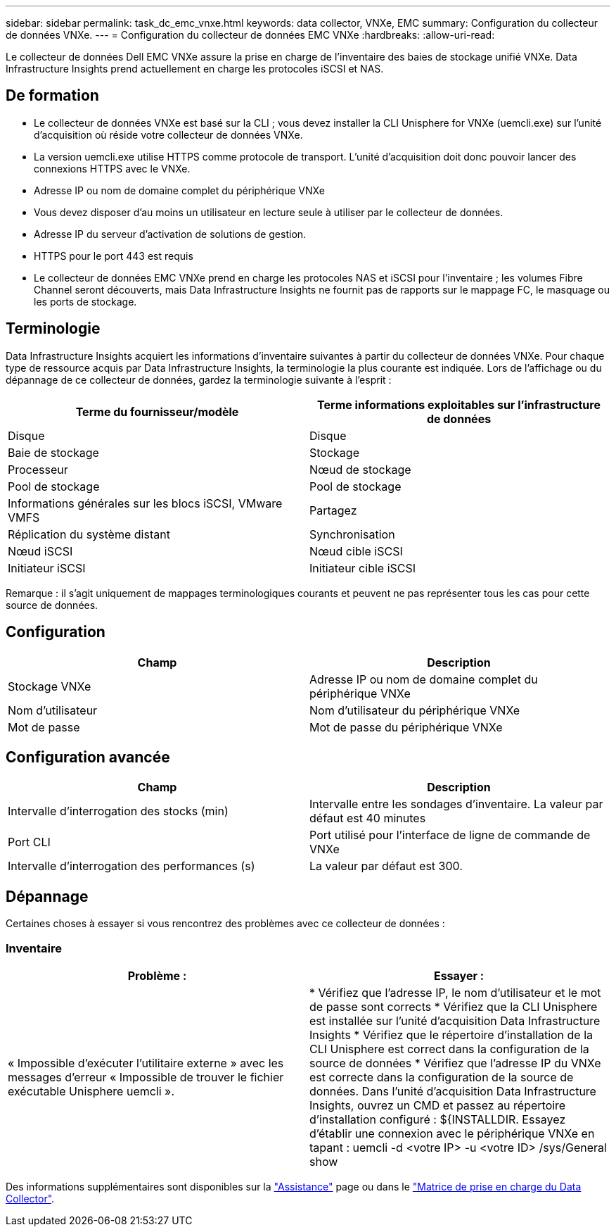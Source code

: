 ---
sidebar: sidebar 
permalink: task_dc_emc_vnxe.html 
keywords: data collector, VNXe, EMC 
summary: Configuration du collecteur de données VNXe. 
---
= Configuration du collecteur de données EMC VNXe
:hardbreaks:
:allow-uri-read: 


[role="lead"]
Le collecteur de données Dell EMC VNXe assure la prise en charge de l'inventaire des baies de stockage unifié VNXe. Data Infrastructure Insights prend actuellement en charge les protocoles iSCSI et NAS.



== De formation

* Le collecteur de données VNXe est basé sur la CLI ; vous devez installer la CLI Unisphere for VNXe (uemcli.exe) sur l'unité d'acquisition où réside votre collecteur de données VNXe.
* La version uemcli.exe utilise HTTPS comme protocole de transport. L'unité d'acquisition doit donc pouvoir lancer des connexions HTTPS avec le VNXe.
* Adresse IP ou nom de domaine complet du périphérique VNXe
* Vous devez disposer d'au moins un utilisateur en lecture seule à utiliser par le collecteur de données.
* Adresse IP du serveur d'activation de solutions de gestion.
* HTTPS pour le port 443 est requis
* Le collecteur de données EMC VNXe prend en charge les protocoles NAS et iSCSI pour l'inventaire ; les volumes Fibre Channel seront découverts, mais Data Infrastructure Insights ne fournit pas de rapports sur le mappage FC, le masquage ou les ports de stockage.




== Terminologie

Data Infrastructure Insights acquiert les informations d'inventaire suivantes à partir du collecteur de données VNXe. Pour chaque type de ressource acquis par Data Infrastructure Insights, la terminologie la plus courante est indiquée. Lors de l'affichage ou du dépannage de ce collecteur de données, gardez la terminologie suivante à l'esprit :

[cols="2*"]
|===
| Terme du fournisseur/modèle | Terme informations exploitables sur l'infrastructure de données 


| Disque | Disque 


| Baie de stockage | Stockage 


| Processeur | Nœud de stockage 


| Pool de stockage | Pool de stockage 


| Informations générales sur les blocs iSCSI, VMware VMFS | Partagez 


| Réplication du système distant | Synchronisation 


| Nœud iSCSI | Nœud cible iSCSI 


| Initiateur iSCSI | Initiateur cible iSCSI 
|===
Remarque : il s'agit uniquement de mappages terminologiques courants et peuvent ne pas représenter tous les cas pour cette source de données.



== Configuration

[cols="2*"]
|===
| Champ | Description 


| Stockage VNXe | Adresse IP ou nom de domaine complet du périphérique VNXe 


| Nom d'utilisateur | Nom d'utilisateur du périphérique VNXe 


| Mot de passe | Mot de passe du périphérique VNXe 
|===


== Configuration avancée

[cols="2*"]
|===
| Champ | Description 


| Intervalle d'interrogation des stocks (min) | Intervalle entre les sondages d'inventaire. La valeur par défaut est 40 minutes 


| Port CLI | Port utilisé pour l'interface de ligne de commande de VNXe 


| Intervalle d'interrogation des performances (s) | La valeur par défaut est 300. 
|===


== Dépannage

Certaines choses à essayer si vous rencontrez des problèmes avec ce collecteur de données :



=== Inventaire

[cols="2*"]
|===
| Problème : | Essayer : 


| « Impossible d'exécuter l'utilitaire externe » avec les messages d'erreur « Impossible de trouver le fichier exécutable Unisphere uemcli ». | * Vérifiez que l'adresse IP, le nom d'utilisateur et le mot de passe sont corrects * Vérifiez que la CLI Unisphere est installée sur l'unité d'acquisition Data Infrastructure Insights * Vérifiez que le répertoire d'installation de la CLI Unisphere est correct dans la configuration de la source de données * Vérifiez que l'adresse IP du VNXe est correcte dans la configuration de la source de données. Dans l'unité d'acquisition Data Infrastructure Insights, ouvrez un CMD et passez au répertoire d'installation configuré : ${INSTALLDIR. Essayez d'établir une connexion avec le périphérique VNXe en tapant : uemcli -d <votre IP> -u <votre ID> /sys/General show 
|===
Des informations supplémentaires sont disponibles sur la link:concept_requesting_support.html["Assistance"] page ou dans le link:reference_data_collector_support_matrix.html["Matrice de prise en charge du Data Collector"].
